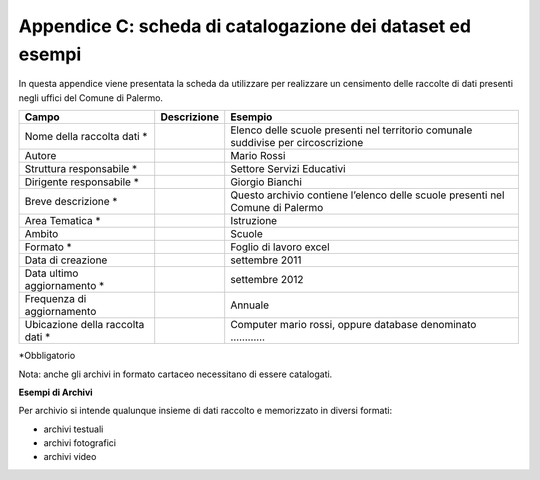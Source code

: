 ======================
Appendice C: scheda di catalogazione dei dataset ed esempi
======================
In questa appendice viene presentata la scheda da utilizzare per realizzare un censimento delle raccolte di dati presenti negli uffici del Comune di Palermo.

+---------------------+---------------------+-------------------------+
| **Campo**           | **Descrizione**     | **Esempio**             |
+=====================+=====================+=========================+
| Nome della raccolta |                     | Elenco delle scuole     |
| dati \*             |                     | presenti nel territorio |
|                     |                     | comunale suddivise per  |
|                     |                     | circoscrizione          |
+---------------------+---------------------+-------------------------+
| Autore              |                     | Mario Rossi             |
+---------------------+---------------------+-------------------------+
| Struttura           |                     | Settore Servizi         |
| responsabile \*     |                     | Educativi               |
+---------------------+---------------------+-------------------------+
| Dirigente           |                     | Giorgio Bianchi         |
| responsabile \*     |                     |                         |
+---------------------+---------------------+-------------------------+
| Breve descrizione   |                     | Questo archivio         |
| \*                  |                     | contiene l’elenco delle |
|                     |                     | scuole presenti nel     |
|                     |                     | Comune di Palermo       |
+---------------------+---------------------+-------------------------+
| Area Tematica \*    |                     | Istruzione              |
+---------------------+---------------------+-------------------------+
| Ambito              |                     | Scuole                  |
+---------------------+---------------------+-------------------------+
| Formato \*          |                     | Foglio di lavoro excel  |
+---------------------+---------------------+-------------------------+
| Data di creazione   |                     | settembre 2011          |
+---------------------+---------------------+-------------------------+
| Data ultimo         |                     | settembre 2012          |
| aggiornamento \*    |                     |                         |
+---------------------+---------------------+-------------------------+
| Frequenza di        |                     | Annuale                 |
| aggiornamento       |                     |                         |
+---------------------+---------------------+-------------------------+
| Ubicazione della    |                     | Computer mario rossi,   |
| raccolta dati \*    |                     | oppure database         |
|                     |                     | denominato …………         |
+---------------------+---------------------+-------------------------+
*Obbligatorio

Nota: anche gli archivi in formato cartaceo necessitano di essere catalogati.

**Esempi di Archivi**

Per archivio si intende qualunque insieme di dati raccolto e memorizzato in diversi formati:

- archivi testuali

- archivi fotografici

- archivi video



